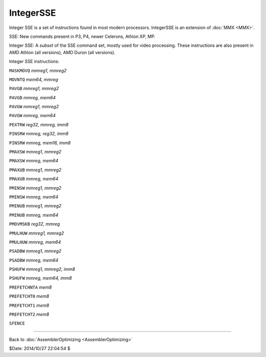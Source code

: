 
IntegerSSE
==========

Integer SSE is a set of instructions found in most modern processors.
IntegerSSE is an extension of :doc:`MMX <MMX>`.

SSE: New commands present in P3, P4, newer Celerons, Athlon XP, MP.

Integer SSE: A *subset* of the SSE command set, mostly used for video
processing. These instructions are also present in AMD Athlon (all versions),
AMD Duron (all versions).

Integer SSE instructions:

``MASKMOVQ`` *mmreg1, mmreg2*

``MOVNTQ`` *mem64, mmreg*

``PAVGB`` *mmreg1, mmreg2*

``PAVGB`` *mmreg, mem64*

``PAVGW`` *mmreg1, mmreg2*

``PAVGW`` *mmreg, mem64*

``PEXTRW`` *reg32, mmreg, imm8*

``PINSRW`` *mmreg, reg32, imm8*

``PINSRW`` *mmreg, mem16, imm8*

``PMAXSW`` *mmreg1, mmreg2*

``PMAXSW`` *mmreg, mem64*

``PMAXUB`` *mmreg1, mmreg2*

``PMAXUB`` *mmreg, mem64*

``PMINSW`` *mmreg1, mmreg2*

``PMINSW`` *mmreg, mem64*

``PMINUB`` *mmreg1, mmreg2*

``PMINUB`` *mmreg, mem64*

``PMOVMSKB`` *reg32, mmreg*

``PMULHUW`` *mmreg1, mmreg2*

``PMULHUW`` *mmreg, mem64*

``PSADBW`` *mmreg1, mmreg2*

``PSADBW`` *mmreg, mem64*

``PSHUFW`` *mmreg1, mmreg2, imm8*

``PSHUFW`` *mmreg, mem64, imm8*

``PREFETCHNTA`` *mem8*

``PREFETCHT0`` *mem8*

``PREFETCHT1`` *mem8*

``PREFETCHT2`` *mem8*

``SFENCE``

----

Back to :doc:`AssemblerOptimizing <AssemblerOptimizing>`

$Date: 2014/10/27 22:04:54 $
